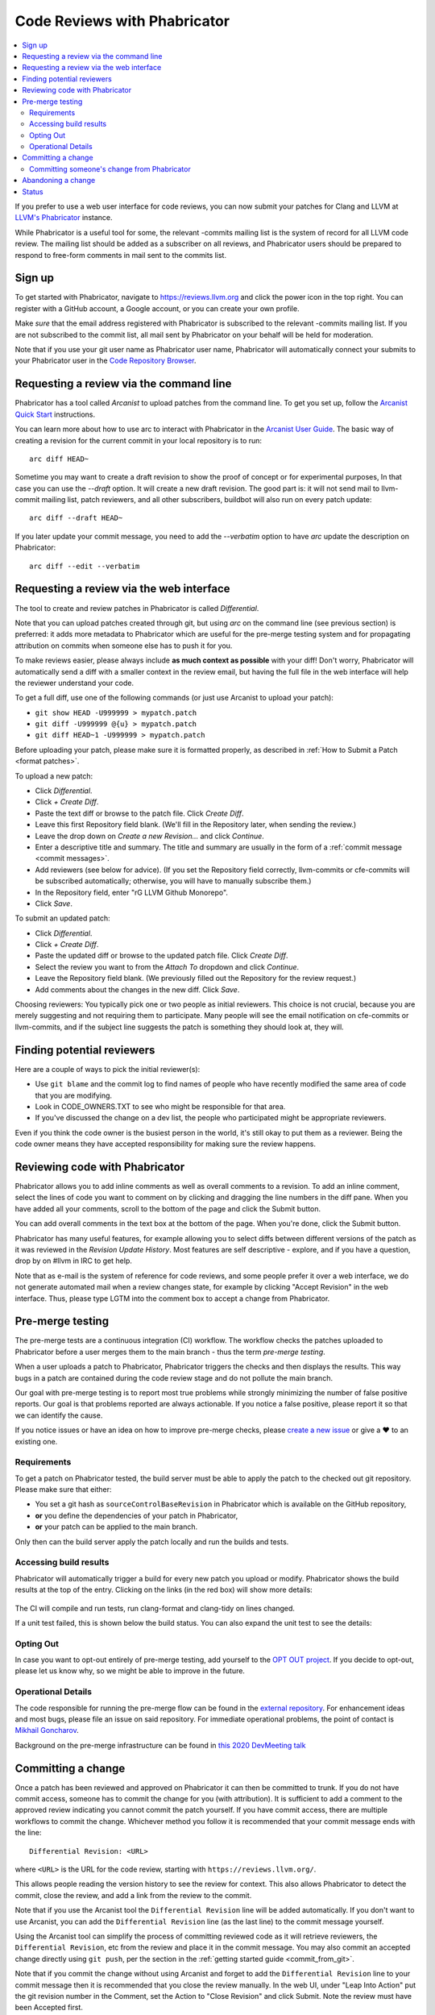 .. _phabricator-reviews:

=============================
Code Reviews with Phabricator
=============================

.. contents::
  :local:

If you prefer to use a web user interface for code reviews, you can now submit
your patches for Clang and LLVM at `LLVM's Phabricator`_ instance.

While Phabricator is a useful tool for some, the relevant -commits mailing list
is the system of record for all LLVM code review. The mailing list should be
added as a subscriber on all reviews, and Phabricator users should be prepared
to respond to free-form comments in mail sent to the commits list.

Sign up
-------

To get started with Phabricator, navigate to `https://reviews.llvm.org`_ and
click the power icon in the top right. You can register with a GitHub account,
a Google account, or you can create your own profile.

Make *sure* that the email address registered with Phabricator is subscribed
to the relevant -commits mailing list. If you are not subscribed to the commit
list, all mail sent by Phabricator on your behalf will be held for moderation.

Note that if you use your git user name as Phabricator user name,
Phabricator will automatically connect your submits to your Phabricator user in
the `Code Repository Browser`_.

Requesting a review via the command line
----------------------------------------

Phabricator has a tool called *Arcanist* to upload patches from
the command line. To get you set up, follow the
`Arcanist Quick Start`_ instructions.

You can learn more about how to use arc to interact with
Phabricator in the `Arcanist User Guide`_.
The basic way of creating a revision for the current commit in your local
repository is to run:

::

  arc diff HEAD~


Sometime you may want to create a draft revision to show the proof of concept
or for experimental purposes, In that case you can use the `--draft` option. It
will create a new draft revision. The good part is: it will not send mail to
llvm-commit mailing list, patch reviewers, and all other subscribers, buildbot
will also run on every patch update:

::

  arc diff --draft HEAD~


If you later update your commit message, you need to add the `--verbatim`
option to have `arc` update the description on Phabricator:

::

  arc diff --edit --verbatim


.. _phabricator-request-review-web:

Requesting a review via the web interface
-----------------------------------------

The tool to create and review patches in Phabricator is called
*Differential*.

Note that you can upload patches created through git, but using `arc` on the
command line (see previous section) is preferred: it adds more metadata to
Phabricator which are useful for the pre-merge testing system and for
propagating attribution on commits when someone else has to push it for you.

To make reviews easier, please always include **as much context as
possible** with your diff! Don't worry, Phabricator
will automatically send a diff with a smaller context in the review
email, but having the full file in the web interface will help the
reviewer understand your code.

To get a full diff, use one of the following commands (or just use Arcanist
to upload your patch):

* ``git show HEAD -U999999 > mypatch.patch``
* ``git diff -U999999 @{u} > mypatch.patch``
* ``git diff HEAD~1 -U999999 > mypatch.patch``

Before uploading your patch, please make sure it is formatted properly, as
described in :ref:`How to Submit a Patch <format patches>`.

To upload a new patch:

* Click *Differential*.
* Click *+ Create Diff*.
* Paste the text diff or browse to the patch file. Click *Create Diff*.
* Leave this first Repository field blank. (We'll fill in the Repository
  later, when sending the review.)
* Leave the drop down on *Create a new Revision...* and click *Continue*.
* Enter a descriptive title and summary.  The title and summary are usually
  in the form of a :ref:`commit message <commit messages>`.
* Add reviewers (see below for advice). (If you set the Repository field
  correctly, llvm-commits or cfe-commits will be subscribed automatically;
  otherwise, you will have to manually subscribe them.)
* In the Repository field, enter "rG LLVM Github Monorepo".
* Click *Save*.

To submit an updated patch:

* Click *Differential*.
* Click *+ Create Diff*.
* Paste the updated diff or browse to the updated patch file. Click *Create Diff*.
* Select the review you want to from the *Attach To* dropdown and click
  *Continue*.
* Leave the Repository field blank. (We previously filled out the Repository
  for the review request.)
* Add comments about the changes in the new diff. Click *Save*.

Choosing reviewers: You typically pick one or two people as initial reviewers.
This choice is not crucial, because you are merely suggesting and not requiring
them to participate. Many people will see the email notification on cfe-commits
or llvm-commits, and if the subject line suggests the patch is something they
should look at, they will.


.. _finding-potential-reviewers:

Finding potential reviewers
---------------------------

Here are a couple of ways to pick the initial reviewer(s):

* Use ``git blame`` and the commit log to find names of people who have
  recently modified the same area of code that you are modifying.
* Look in CODE_OWNERS.TXT to see who might be responsible for that area.
* If you've discussed the change on a dev list, the people who participated
  might be appropriate reviewers.

Even if you think the code owner is the busiest person in the world, it's still
okay to put them as a reviewer. Being the code owner means they have accepted
responsibility for making sure the review happens.

Reviewing code with Phabricator
-------------------------------

Phabricator allows you to add inline comments as well as overall comments
to a revision. To add an inline comment, select the lines of code you want
to comment on by clicking and dragging the line numbers in the diff pane.
When you have added all your comments, scroll to the bottom of the page and
click the Submit button.

You can add overall comments in the text box at the bottom of the page.
When you're done, click the Submit button.

Phabricator has many useful features, for example allowing you to select
diffs between different versions of the patch as it was reviewed in the
*Revision Update History*. Most features are self descriptive - explore, and
if you have a question, drop by on #llvm in IRC to get help.

Note that as e-mail is the system of reference for code reviews, and some
people prefer it over a web interface, we do not generate automated mail
when a review changes state, for example by clicking "Accept Revision" in
the web interface. Thus, please type LGTM into the comment box to accept
a change from Phabricator.

.. _pre-merge-testing:

Pre-merge testing
-----------------

The pre-merge tests are a continuous integration (CI) workflow. The workflow 
checks the patches uploaded to Phabricator before a user merges them to the main 
branch - thus the term *pre-merge testing*. 

When a user uploads a patch to Phabricator, Phabricator triggers the checks and
then displays the results. This way bugs in a patch are contained during the 
code review stage and do not pollute the main branch.

Our goal with pre-merge testing is to report most true problems while strongly
minimizing the number of false positive reports.  Our goal is that problems
reported are always actionable.  If you notice a false positive, please report
it so that we can identify the cause.

If you notice issues or have an idea on how to improve pre-merge checks, please 
`create a new issue <https://github.com/google/llvm-premerge-checks/issues/new>`_ 
or give a ❤️ to an existing one.

Requirements
^^^^^^^^^^^^

To get a patch on Phabricator tested, the build server must be able to apply the
patch to the checked out git repository. Please make sure that either:

* You set a git hash as ``sourceControlBaseRevision`` in Phabricator which is
  available on the GitHub repository, 
* **or** you define the dependencies of your patch in Phabricator, 
* **or** your patch can be applied to the main branch.

Only then can the build server apply the patch locally and run the builds and
tests.

Accessing build results
^^^^^^^^^^^^^^^^^^^^^^^
Phabricator will automatically trigger a build for every new patch you upload or
modify. Phabricator shows the build results at the top of the entry. Clicking on 
the links (in the red box) will show more details:

  .. image:: Phabricator_premerge_results.png

The CI will compile and run tests, run clang-format and clang-tidy on lines
changed.

If a unit test failed, this is shown below the build status. You can also expand
the unit test to see the details:

  .. image:: Phabricator_premerge_unit_tests.png

Opting Out
^^^^^^^^^^

In case you want to opt-out entirely of pre-merge testing, add yourself to the
`OPT OUT project <https://reviews.llvm.org/project/view/83/>`_.  If you decide
to opt-out, please let us know why, so we might be able to improve in the future.

Operational Details
^^^^^^^^^^^^^^^^^^^

The code responsible for running the pre-merge flow can be found in the `external
repository <https://github.com/google/llvm-premerge-checks>`_.  For enhancement
ideas and most bugs, please file an issue on said repository.  For immediate
operational problems, the point of contact is
`Mikhail Goncharov <mailto:goncharo@google.com>`_.

Background on the pre-merge infrastructure can be found in `this 2020 DevMeeting
talk <https://llvm.org/devmtg/2020-09/slides/Goncharov-Pre-merge_checks.pdf>`_

Committing a change
-------------------

Once a patch has been reviewed and approved on Phabricator it can then be
committed to trunk. If you do not have commit access, someone has to
commit the change for you (with attribution). It is sufficient to add
a comment to the approved review indicating you cannot commit the patch
yourself. If you have commit access, there are multiple workflows to commit the
change. Whichever method you follow it is recommended that your commit message
ends with the line:

::

  Differential Revision: <URL>

where ``<URL>`` is the URL for the code review, starting with
``https://reviews.llvm.org/``.

This allows people reading the version history to see the review for
context. This also allows Phabricator to detect the commit, close the
review, and add a link from the review to the commit.

Note that if you use the Arcanist tool the ``Differential Revision`` line will
be added automatically. If you don't want to use Arcanist, you can add the
``Differential Revision`` line (as the last line) to the commit message
yourself.

Using the Arcanist tool can simplify the process of committing reviewed code as
it will retrieve reviewers, the ``Differential Revision``, etc from the review
and place it in the commit message. You may also commit an accepted change
directly using ``git push``, per the section in the :ref:`getting started
guide <commit_from_git>`.

Note that if you commit the change without using Arcanist and forget to add the
``Differential Revision`` line to your commit message then it is recommended
that you close the review manually. In the web UI, under "Leap Into Action" put
the git revision number in the Comment, set the Action to "Close Revision" and
click Submit.  Note the review must have been Accepted first.

Committing someone's change from Phabricator
^^^^^^^^^^^^^^^^^^^^^^^^^^^^^^^^^^^^^^^^^^^^

On a clean Git repository on an up to date ``main`` branch run the
following (where ``<Revision>`` is the Phabricator review number):

::

  arc patch D<Revision>


This will create a new branch called ``arcpatch-D<Revision>`` based on the
current ``main`` and will create a commit corresponding to ``D<Revision>`` with a
commit message derived from information in the Phabricator review.

Check you are happy with the commit message and amend it if necessary.
For example, ensure the 'Author' property of the commit is set to the original author.
You can use a command to correct the author property if it is incorrect:

::

  git commit --amend --author="John Doe <jdoe@llvm.org>"

Then, make sure the commit is up-to-date, and commit it. This can be done by running
the following:

::

  git pull --rebase https://github.com/llvm/llvm-project.git main
  git show # Ensure the patch looks correct.
  ninja check-$whatever # Rerun the appropriate tests if needed.
  git push https://github.com/llvm/llvm-project.git HEAD:main


Abandoning a change
-------------------

If you decide you should not commit the patch, you should explicitly abandon
the review so that reviewers don't think it is still open. In the web UI,
scroll to the bottom of the page where normally you would enter an overall
comment. In the drop-down Action list, which defaults to "Comment," you should
select "Abandon Revision" and then enter a comment explaining why. Click the
Submit button to finish closing the review.

Status
------

Please let us know whether you like it and what could be improved! We're still
working on setting up a bug tracker, but you can email klimek-at-google-dot-com
and chandlerc-at-gmail-dot-com and CC the llvm-dev mailing list with questions
until then. We also could use help implementing improvements. This sadly is
really painful and hard because the Phabricator codebase is in PHP and not as
testable as you might like. However, we've put exactly what we're deploying up
on an `llvm-reviews GitHub project`_ where folks can hack on it and post pull
requests. We're looking into what the right long-term hosting for this is, but
note that it is a derivative of an existing open source project, and so not
trivially a good fit for an official LLVM project.

.. _LLVM's Phabricator: https://reviews.llvm.org
.. _`https://reviews.llvm.org`: https://reviews.llvm.org
.. _Code Repository Browser: https://reviews.llvm.org/diffusion/
.. _Arcanist Quick Start: https://secure.phabricator.com/book/phabricator/article/arcanist_quick_start/
.. _Arcanist User Guide: https://secure.phabricator.com/book/phabricator/article/arcanist/
.. _llvm-reviews GitHub project: https://github.com/r4nt/llvm-reviews/
